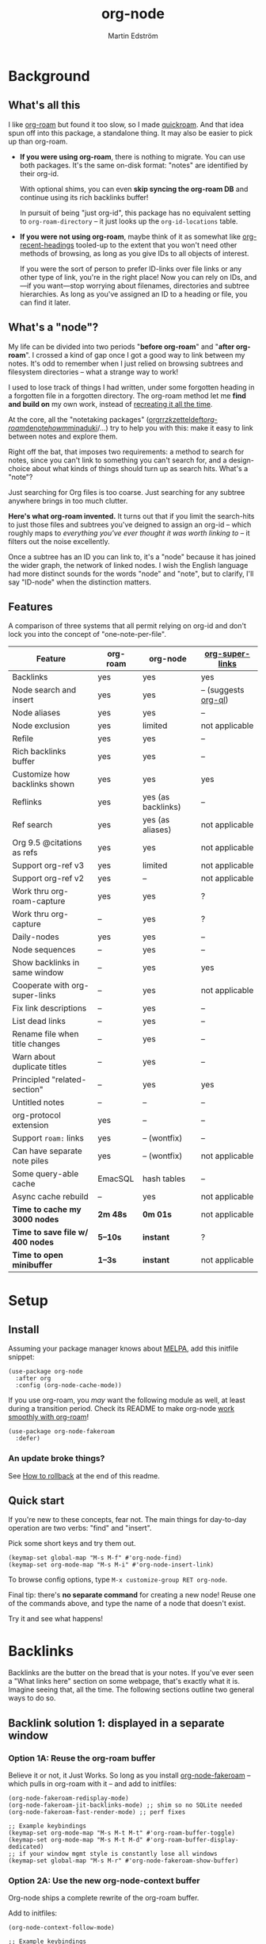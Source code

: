 #+TITLE: org-node
#+AUTHOR: Martin Edström
#+EMAIL: meedstrom91@gmail.com
#+STARTUP: content
#+EXPORT_FILE_NAME: org-node
#+TEXINFO_DIR_CATEGORY: Emacs
#+TEXINFO_DIR_TITLE: Org-node: (org-node).
#+TEXINFO_DIR_DESC: Link org-id entries into a network.
* News for v3 :noexport:
A lot of code has been spun into a new library https://github.com/meedstrom/indexed, now a dependency.  Reduces codebase by 25--33%.  This may allow other projects to create interesting stuff without org-node.

Not much new features in v3 -- it mainly throws out a lot of plumbing.

Update initfiles when you can.  Direct renames:

| Old user option                | New user option          |
|--------------------------------+--------------------------|
| org-node-extra-id-dirs         | indexed-org-dirs         |
| org-node-extra-id-dirs-exclude | indexed-org-dirs-exclude |
| org-node-link-types            | indexed-seek-link-types  |

Also (you'll get messages about it) enable two modes before =org-node-cache-mode=:

#+begin_src elisp
(indexed-roam-mode)
(indexed-updater-mode)
(org-node-cache-mode)
#+end_src

The hope is to eventually remove =org-node-cache-mode=, but we're not there yet.

Node seqs, if you use them, now require turning on explicitly.

#+begin_src elisp
(org-node-seq-mode)
#+end_src

For reference, check out the full list of obsoletions near the bottom of file [[https://github.com/meedstrom/org-node/blob/2504b7f0a8848c0fbc3dcddc2d1edeb0adbbc9ac/org-node-changes.el][org-node-changes.el]].

* News for v2 :noexport:
# Must use #+HTML oneliner because ox-texinfo does not understand #+BEGIN_HTML, and GitHub's org parser does not understand #+BEGIN_EXPORT HTML.
#+HTML: <a href="https://repology.org/project/emacs%3Aorg-node/versions"> <img src="https://repology.org/badge/vertical-allrepos/emacs%3Aorg-node.svg" alt="Packaging status" align="right"> </a>

Version 2.0 is out, with two major features:

- backlink drawers!
- context buffers!

Feedback welcome.

(UPDATE: v2.2.1 fixes the backlink drawers, didn't /quite/ work right and could trigger an infinite loop freezing Emacs)

** Upgrade notice

- Emacs 29+ required

- If you were using *org-node 1.8.7 or older (November 2024)*, you'll have a smoother ride if you:

  1. first upgrade to the latest in [[https://github.com/meedstrom/org-node/tree/v1.9][v1.9 branch]] (with dependency [[https://github.com/meedstrom/el-job/tree/v0.3][el-job v0.3]]),
  2. deal with any transitional warnings,
  3. /then/ upgrade to the latest version (which is the [[https://github.com/meedstrom/org-node/branches][main branch]]).

  Or skip all that, and just check that you're not using any of [[https://github.com/meedstrom/org-node/blob/v1.9/org-node-changes.el#L140][these aliases]].

** Backlinks drawer

Users of =org-node-backlink-mode= can now choose whether it should generate multiline drawers or the old default, a single property line.

These drawers are inspired by [[https://github.com/toshism/org-super-links][org-super-links]].  To demonstrate, instead of this (a property line):

#+begin_example
,* My problems in life
:PROPERTIES:
:CREATED: [2023-Dec-25 17:20]
:ID: 4323245
:BACKLINKS: [[id:123456][Relationships]] [[id:235611][Feelings]]
:END:

Blah blah blah
#+end_example

you can now have this (a drawer):

#+begin_example
,* My problems in life
:PROPERTIES:
:CREATED: [2023-Dec-25 17:20]
:ID: 4323245
:END:
:BACKLINKS:
[2025-Jan-05 01:57] <- [[id:123456][Relationships]]
[2025-Feb-26 10:29] <- [[id:235611][Feelings]]
:END:

Blah blah blah
#+end_example

The choice is controlled by variable =org-node-backlink-do-drawers=, which defaults to t.

To transition all files, you can run these two commands:

: M-x org-node-backlink-mass-delete-props
: M-x org-node-backlink-mass-update-drawers

See what can be customized:

: M-x customize-group RET org-node-backlink

** Context buffers

The new context buffer replaces org-roam buffer, and with it, much of [[https://github.com/meedstrom/org-node-fakeroam][org-node-fakeroam]].

Some direct substitutes:

| New                              | Old (dependent on org-roam)           |
|----------------------------------+---------------------------------------|
| =org-node-context-raise=           | =org-node-fakeroam-show-buffer=         |
| =org-node-context-toggle=          | =org-roam-buffer-toggle=                |
| =org-node-context-follow-mode=     | =org-node-fakeroam-redisplay-mode=      |
| =org-node-context-persist-on-disk= | =org-node-fakeroam-fast-render-persist= |

You no longer need these:
- Minor mode =org-node-fakeroam-jit-backlinks-mode=
- Minor mode =org-node-fakeroam-fast-render-mode=

MISSING features for now:
- org-roam's "node-dedicated" buffers
- grep sections (but see command =org-node-grep=)

See what can be customized:

: M-x customize-group RET org-node-context

** Incompatible changes

1. Dropped support for Emacs 28.
   - Discovered that it likely has not worked for a while anyway.
   - If you're on Emacs 28, you could try [[https://github.com/meedstrom/org-node/tree/v1.9][org-node v1.9]] (with dependency [[https://github.com/meedstrom/el-job/tree/v0.3][el-job v0.3]] on latest commit within that branch), but no guarantees.  Or---since you're probably a Debian user---get Emacs 30 which recently landed in Debian trixie.
2. Removed a number of [[https://github.com/meedstrom/org-node/blob/v1.9/org-node-changes.el#L140][deprecated aliases]].
3. Bumped dependency [[https://github.com/meedstrom/el-job][el-job]] to the just-released v1.0.
4. Struct type =org-node-link= removed.
   - A link is now a plist, so use e.g. =(plist-get LINK :pos)= instead of =(org-node-link-pos LINK)=.
5. New option =org-node-backlink-do-drawers= implies a different default behavior from before, but a message will be printed to help you out.
   - Default was changed because timestamps are hard to reconstruct later -- so it's better that they are opt-out than opt-in.

* Background
** What's all this

I like [[https://github.com/org-roam/org-roam][org-roam]] but found it too slow, so I made [[https://github.com/meedstrom/quickroam][quickroam]].  And that idea spun off into this package, a standalone thing.  It may also be easier to pick up than org-roam.

- *If you were using org-roam*, there is nothing to migrate.  You can use both packages.  It's the same on-disk format: "notes" are identified by their org-id.

  With optional shims, you can even *skip syncing the org-roam DB* and continue using its rich backlinks buffer!

  In pursuit of being "just org-id", this package has no equivalent setting to =org-roam-directory= -- it just looks up the =org-id-locations= table.

- *If you were not using org-roam*, maybe think of it as somewhat like [[https://github.com/alphapapa/org-recent-headings][org-recent-headings]] tooled-up to the extent that you won't need other methods of browsing, as long as you give IDs to all objects of interest.

  If you were the sort of person to prefer ID-links over file links or any other type of link, you're in the right place!  Now you can rely on IDs, and---if you want---stop worrying about filenames, directories and subtree hierarchies.  As long as you've assigned an ID to a heading or file, you can find it later.

** What's a "node"?

My life can be divided into two periods "*before org-roam*" and "*after org-roam*".  I crossed a kind of gap once I got a good way to link between my notes.  It's odd to remember when I just relied on browsing subtrees and filesystem directories -- what a strange way to work!

I used to lose track of things I had written, under some forgotten heading in a forgotten file in a forgotten directory.  The org-roam method let me *find and build on* my own work, instead of [[https://en.wikipedia.org/wiki/Cryptomnesia][recreating it all the time]].

At the core, all the "notetaking packages" ([[https://github.com/rtrppl/orgrr][orgrr]]/[[https://github.com/localauthor/zk][zk]]/[[https://github.com/EFLS/zetteldeft][zetteldeft]]/[[https://github.com/org-roam/org-roam][org-roam]]/[[https://github.com/protesilaos/denote][denote]]/[[https://github.com/kaorahi/howm][howm]]/[[https://github.com/kisaragi-hiu/minaduki][minaduki]]/...) try to help you with this: make it easy to link between notes and explore them.

Right off the bat, that imposes two requirements: a method to search for notes, since you can't link to something you can't search for, and a design-choice about what kinds of things should turn up as search hits.  What's a "note"?

Just searching for Org files is too coarse.  Just searching for any subtree anywhere brings in too much clutter.

*Here's what org-roam invented.*  It turns out that if you limit the search-hits to just those files and subtrees you've deigned to assign an org-id -- which roughly maps to /everything you've ever thought it was worth linking to/ -- it filters out the noise excellently.

Once a subtree has an ID you can link to, it's a "node" because it has joined the wider graph, the network of linked nodes.  I wish the English language had more distinct sounds for the words "node" and "note", but to clarify, I'll say "ID-node" when the distinction matters.

** Features

A comparison of three systems that all permit relying on org-id and don't lock you into the concept of "one-note-per-file".

| Feature                        | org-roam | org-node           | [[https://github.com/toshism/org-super-links][org-super-links]]      |
|--------------------------------+----------+--------------------+----------------------|
| Backlinks                      | yes      | yes                | yes                  |
| Node search and insert         | yes      | yes                | -- (suggests [[https://github.com/alphapapa/org-ql][org-ql]]) |
| Node aliases                   | yes      | yes                | --                   |
| Node exclusion                 | yes      | limited            | not applicable       |
| Refile                         | yes      | yes                | --                   |
| Rich backlinks buffer          | yes      | yes                | --                   |
| Customize how backlinks shown  | yes      | yes                | yes                  |
| Reflinks                       | yes      | yes (as backlinks) | --                   |
| Ref search                     | yes      | yes (as aliases)   | not applicable       |
| Org 9.5 @citations as refs     | yes      | yes                | not applicable       |
| Support org-ref v3             | yes      | limited            | not applicable       |
| Support org-ref v2             | yes      | --                 | not applicable       |
| Work thru org-roam-capture     | yes      | yes                | ?                    |
| Work thru org-capture          | --       | yes                | ?                    |
| Daily-nodes                    | yes      | yes                | --                   |
| Node sequences                 | --       | yes                | --                   |
| Show backlinks in same window  | --       | yes                | yes                  |
| Cooperate with org-super-links | --       | yes                | not applicable       |
| Fix link descriptions          | --       | yes                | --                   |
| List dead links                | --       | yes                | --                   |
| Rename file when title changes | --       | yes                | --                   |
| Warn about duplicate titles    | --       | yes                | --                   |
| Principled "related-section"   | --       | yes                | yes                  |
| Untitled notes                 | --       | --                 | --                   |
| org-protocol extension         | yes      | --                 | --                   |
| Support =roam:= links            | yes      | -- (wontfix)       | --                   |
| Can have separate note piles   | yes      | -- (wontfix)       | not applicable       |
|--------------------------------+----------+--------------------+----------------------|
| Some query-able cache          | EmacSQL  | hash tables        | --                   |
| Async cache rebuild            | --       | yes                | not applicable       |
| *Time to cache my 3000 nodes*    | *2m 48s*   | *0m 01s*             | not applicable       |
| *Time to save file w/ 400 nodes* | *5--10s*   | *instant*            | ?                    |
| *Time to open minibuffer*        | *1--3s*    | *instant*            | not applicable       |

* Setup
** Install

Assuming your package manager knows about [[https://melpa.org/#/getting-started][MELPA]], add this initfile snippet:

#+begin_src elisp
(use-package org-node
  :after org
  :config (org-node-cache-mode))
#+end_src

If you use org-roam, you /may/ want the following module as well, at least during a transition period.  Check its README to make org-node [[https://github.com/meedstrom/org-node-fakeroam][work smoothly with org-roam]]!

#+begin_src elisp
(use-package org-node-fakeroam
  :defer)
#+end_src

*** An update broke things?
See [[https://github.com/meedstrom/org-node#appendix-ii-how-to-rollback][How to rollback]] at the end of this readme.

** Quick start

If you're new to these concepts, fear not.  The main things for day-to-day operation are two verbs: "find" and "insert".

Pick some short keys and try them out.

#+begin_src elisp
(keymap-set global-map "M-s M-f" #'org-node-find)
(keymap-set org-mode-map "M-s M-i" #'org-node-insert-link)
#+end_src

To browse config options, type =M-x customize-group RET org-node=.

Final tip: there's *no separate command* for creating a new node!  Reuse one of the commands above, and type the name of a node that doesn't exist.

Try it and see what happens!

* Backlinks
Backlinks are the butter on the bread that is your notes.  If you've ever seen a "What links here" section on some webpage, that's exactly what it is.  Imagine seeing that, all the time.  The following sections outline two general ways to do so.

** Backlink solution 1: displayed in a separate window
*** Option 1A: Reuse the org-roam buffer
Believe it or not, it Just Works.  So long as you install [[https://github.com/meedstrom/org-node-fakeroam][org-node-fakeroam]] -- which pulls in org-roam with it -- and add to initfiles:

#+begin_src elisp
(org-node-fakeroam-redisplay-mode)
(org-node-fakeroam-jit-backlinks-mode) ;; shim so no SQLite needed
(org-node-fakeroam-fast-render-mode) ;; perf fixes

;; Example keybindings
(keymap-set org-mode-map "M-s M-t M-t" #'org-roam-buffer-toggle)
(keymap-set org-mode-map "M-s M-t M-d" #'org-roam-buffer-display-dedicated)
;; if your window mgmt style is constantly lose all windows
(keymap-set global-map "M-s M-r" #'org-node-fakeroam-show-buffer)
#+end_src

*** Option 2A: Use the new org-node-context buffer

Org-node ships a complete rewrite of the org-roam buffer.

Add to initfiles:

#+begin_src elisp
(org-node-context-follow-mode)

;; Example keybindings
(keymap-set org-mode-map "M-s M-t" #'org-node-context-toggle)
;; if your window mgmt style is constantly lose all windows
(keymap-set global-map "M-s M-r" #'org-node-context-raise)
#+end_src

** Backlink solution 2: Print inside the file
I rarely have the screen space to display a backlink buffer.  Because it needs my active involvement to keep visible, I go long periods seeing no backlinks.

A complementary solution, which can also stand alone, is to have the backlinks /written into/ the file, on an Org property line or in a drawer.

*** Option 2A: Automatic =:BACKLINKS:= property

Add to initfiles:

#+begin_src elisp
(setq org-node-backlink-do-drawers nil)
(org-node-backlink-mode)
#+end_src

For a first-time run, type =M-x org-node-backlink-mass-update-props=.  (Don't worry if you change your mind; undo with =M-x org-node-backlink-mass-delete-props=.)

NOTE 1: To be clear, this mode never generates new IDs.  That's your own business.  This only adds/edits =:BACKLINKS:= properties.

That also means that *not all links create a backlink,* only links located in an entry that has an ID.  After all, there must be something to link back to.

NOTE 2:  People who prefer to hard-wrap text, instead of enabling =visual-line-mode= or similar, may prefer Option 2B.

*** Option 2B: Automatic =:BACKLINKS:...:END:= drawer

Same as Option 2A, but uses a multiline drawer.

For a first-time run, type =M-x org-node-backlink-mass-update-drawers=.  (Don't worry if you change your mind; undo with =M-x org-node-mass-delete-drawers=.)

Then add to initfiles:

#+begin_src elisp
(org-node-backlink-mode)
#+end_src

*** Option 2C: Semi-automatic =:BACKLINKS:...:END:= drawer

If you were previously using [[https://github.com/toshism/org-super-links][org-super-links]], you can continue letting it manage them, and leave org-node out of the matter.

Just add to initfiles:

#+begin_src elisp
(add-hook 'org-node-insert-link-hook
          #'org-super-links-convert-link-to-super)
#+end_src

Now, you have some bonus tools:

- 1. You can list any dead forward-links to fix them manually:

  =M-x org-node-list-dead-links=

- 2. You can add all missing backlinks in bulk:

  =M-x org-node-backlink-mass-update-drawers=

The second command may be useful as a starting point if you're new to org-super-links, pre-populating the notes you already have.

However, when you have pre-existing drawers... *MAKE A FULL BACKUP* before trying it!

Org-node has a different usage in mind than org-super-links.  You may be accustomed to having old manually formatted and sorted drawers.

Running aforementioned command *may re-sort your backlinks and re-format their appearance into something you don't want*; double-check the following options:

- =org-node-backlink-drawer-sorter=
- =org-node-backlink-drawer-formatter=

Finally, lines without a proper Org link like =[[id:foo][bar]]= are *deleted*, which would mean *destroying any timestamp within.*

* Misc
** Manage org-id-locations

Ever run into "ID not found" situations?  Org-node gives you an extra way to feed data to org-id, as [[http://edstrom.dev/wjwrl/taking-ownership-of-org-id][I find clumsy the built-in options]].

Example setting:

#+begin_src elisp
(setq org-node-extra-id-dirs
      '("~/org/"
        "~/Syncthing/"
        "/mnt/stuff/"))
#+end_src

Do a =M-x org-node-reset= and see if it can find your notes now.

*** Undoing a Roam hack

If you have org-roam loaded, but no longer update the DB, opening a link can sometimes send you to an outdated file path due to [[https://github.com/org-roam/org-roam/blob/2a630476b3d49d7106f582e7f62b515c62430714/org-roam-id.el#L91][a line in org-roam-id.el]] that causes org-id to /preferentially/ look up the org-roam DB instead of org-id's own table!

Either revert that with the following snippet, or if the extension [[https://github.com/meedstrom/org-node-fakeroam][org-node-fakeroam]] covers your needs, simply delete the DB (normally located at "~/.emacs.d/org-roam.db").

#+begin_src elisp
;; Undo a Roam override
(with-eval-after-load 'org-roam-id
  (org-link-set-parameters
   ;; This was default value at least from Org 9.1 to 9.7+
   "id" :follow #'org-id-open :store #'org-id-store-link-maybe))
#+end_src

** Exclude uninteresting nodes

One user had over a thousand project-nodes, but only just began to do a knowledge base, and wished to avoid seeing the project nodes.

This could work by---for example---excluding anything tagged "project" or perhaps anything that has a TODO state.  This excludes both:

#+begin_src elisp
(setq org-node-filter-fn
      (lambda (node)
        (not
         (or (indexed-todo-state node)
             (member "project" (indexed-tags node))
             (indexed-property "ROAM_EXCLUDE" node)))))
#+end_src

Or you could go with a whitelist approach, to show only nodes from a certain directory we'll call "my-personal-wiki":

#+begin_src elisp
(setq org-node-filter-fn
      (lambda (node)
        (and (string-search "/my-personal-wiki/" (indexed-file-name node))
             (not (indexed-property "ROAM_EXCLUDE" node)))))
#+end_src

(NB: if you don't know what =ROAM_EXCLUDE= is, feel free to omit that clause)

*** Limitation: =ROAM_EXCLUDE=

Let's say you have a big archive file, fulla IDs, and you want all the nodes within out of sight.

# (simply giving it the file name extension =.org_archive= would do it)

Putting a =:ROAM_EXCLUDE: t= at the top won't do it, because unlike in org-roam, *child ID nodes of an excluded node are not excluded!*  The =org-node-filter-fn= applies its ruleset to each node in isolation.

However, nodes in isolation do still have inherited tags.  So you can exploit that, or the outline path or file name.

It works well for me to filter out any file or directory that happens to contain "archive" in the name:

#+begin_src elisp
(setq org-node-filter-fn
      (lambda (node)
        (not (string-search "archive" (indexed-file-name node)))))
#+end_src

Or put something like =#+filetags: :hide_node:= at the top of each file, and set:

#+begin_src elisp
(setq org-node-filter-fn
      (lambda (node)
        (not (member "hide_node" (indexed-tags node)))))
#+end_src

** Org-capture

You may have heard that org-roam has a set of meta-capture templates: the =org-roam-capture-templates=.

People who understand the magic of capture templates, they may take this in stride.  Me, I never felt confident using a second-order abstraction over an already leaky abstraction.

Can we just use vanilla org-capture?  That'd be less scary.  The answer is yes!

The secret sauce is =(function org-node-capture-target)=:

#+begin_src elisp
(setq org-capture-templates
      '(("i" "Capture into ID node"
         plain (function org-node-capture-target) nil
         :empty-lines-after 1)

        ("j" "Jump to ID node"
         plain (function org-node-capture-target) nil
         :jump-to-captured t
         :immediate-finish t)

        ;; Sometimes handy after `org-node-insert-link', to
        ;; make a stub you plan to fill in later, without
        ;; leaving the current buffer for now
        ("s" "Make quick stub ID node"
         plain (function org-node-capture-target) nil
         :immediate-finish t)))
#+end_src

With that done, you can optionally configure the everyday commands =org-node-find= & =org-node-insert-link= to outsource to org-capture when they try to create new nodes:

#+begin_src elisp
(setq org-node-creation-fn #'org-capture)
#+end_src

That last optional functionality may be confusing if I describe it -- better you give it a spin and see if you like.

** Completion-at-point
To complete words at point into known node titles:

#+begin_src elisp
(org-node-complete-at-point-mode)
(setq org-roam-completion-everywhere nil) ;; Prevent Roam's variant
#+end_src

** FAQ: Any analogue to =org-roam-node-display-template=?

To customize how the nodes look in the minibuffer, configure =org-node-affixation-fn=:

    : M-x customize-variable RET org-node-affixation-fn

A related option is =org-node-alter-candidates=, which lets you match against the annotations as well as the title:

#+begin_src elisp
(setq org-node-alter-candidates t)
#+end_src

** Grep

If you have Ripgrep installed on the computer, and [[https://github.com/minad/consult][Consult]] installed on Emacs, you can use this command to grep across all your Org files at any time.

#+begin_src elisp
(keymap-set global-map "M-s M-g" #'org-node-grep)
#+end_src

This can be a power tool for mass edits.  Say you want to rename some Org tag =:math:= to =:Math:= absolutely everywhere.  Then you could follow a procedure such as:

1. Use =org-node-grep= and type =:math:=
2. Use =embark-export= (from package [[https://github.com/oantolin/embark][Embark]])
3. Use =wgrep-change-to-wgrep-mode= (from package [[https://github.com/mhayashi1120/Emacs-wgrep][wgrep]])
4. Do a query-replace (~M-%~) to replace all =:math:= with =:Math:=
5. Type ~C-c C-c~ to apply the changes

** Let org-open-at-point detect refs

(For background, consult the docstring of =org-node-link-types=.)

Say there's a link to a web URL, and you've forgotten you also have a node listing that exact URL in its =ROAM_REFS= property.

Wouldn't it be nice if, clicking on that link, you automatically visit that node first instead of being sent to the web?  Here you go:

#+begin_src elisp
(add-hook 'org-open-at-point-functions
          #'org-node-try-visit-ref-node)
#+end_src

** Limitation: TRAMP
Working with files over TRAMP is unsupported for now.  Org-node tries to be very fast, often nulling =file-name-handler-alist=, which TRAMP needs.

The best way to change this is to [[https://github.com/meedstrom/org-node/issues][file an issue]] to show you care :-)

** Limitation: Encryption
Encrypted nodes probably won't be found.  As with TRAMP, file an issue.

** Limitation: Unique titles
If two ID-nodes exist with the same title, one of them disappears from minibuffer completions.

That's just the nature of completion.  Much can be said for embracing the uniqueness constraint, and org-node will print messages about collisions.

Anyway... there's a workaround.  Assuming you leave =org-node-affixation-fn= at its default setting, adding this to initfiles tends to do the trick:

#+begin_src elisp
(setq org-node-alter-candidates t)
#+end_src

This lets you match against the node outline path and not only the title, which resolves most conflicts given that the most likely source of conflict is subheadings in disparate files, that happen to be named the same.  [[https://fosstodon.org/@nickanderson/112249581810196258][Some people]] make this trick part of their workflow.

NB: for users of =org-node-complete-at-point-mode=, this workaround won't help those completions.  With some luck you'll rarely insert the wrong link, but it's worth being aware. ([[https://github.com/meedstrom/org-node/issues/62][#62]])

** Limitation: Org-ref

Org-node supports the Org 9.5 @citations, but not fully the aftermarket [[https://github.com/jkitchin/org-ref][org-ref]] &citations that emulate LaTeX look-and-feel, because it would double the time taken by =M-x org-node-reset=.

What works is bracketed Org-ref v3 citations that start with "cite", e.g. =[[citep:...]]=, =[[citealt:...]]=, =[[citeauthor:...]]=, since indexed-org-parser.el is able to pick them up for free.

What doesn't work is e.g. =[[bibentry:...]]= since it doesn't start with "cite", nor plain =citep:...= since it is not wrapped in brackets.

If you need more of Org-ref, you have at least two options:

- Use org-roam - see discussions on boosting its performance [[https://org-roam.discourse.group/t/rewriting-org-roam-node-list-for-speed-it-is-not-sqlite/3475/92][here]] and [[https://org-roam.discourse.group/t/improving-performance-of-node-find-et-al/3326/33][here]]

- Get your elbows dirty and try to revive the archived branch [[https://github.com/meedstrom/org-node/branches]["orgref"]], see [[https://github.com/meedstrom/org-node/commit/90b0e503ac75428a5d3ca6a4c8c51b5e075064d3][relevant commit]].

** Toolbox

Basic commands:

- =org-node-find=
- =org-node-insert-link=
- =org-node-insert-transclusion=
- =org-node-insert-transclusion-as-subtree=
- =org-node-visit-random=
- =org-node-refile=
- =org-node-context-raise=
- =org-node-context-toggle=
- =org-node-seq-dispatch=
  - Browse node series -- see README
- =org-node-extract-subtree=
  - A bizarro counterpart to =org-roam-extract-subtree=.  Export the subtree at point into a file-level node, *leave a link in the outline parent of where the subtree was*, and show the new file as current buffer.
- =org-node-nodeify-entry=
  - (Trivial) Give an ID to the subtree at point, and run the hook =org-node-creation-hook=
- =org-node-insert-heading=
  - (Trivial) Shortcut for =org-insert-heading= + =org-node-nodeify-entry=
- =org-node-grep=
  - (Requires [[https://github.com/minad/consult][consult]]) Grep across all known Org files.

Rarer commands:

- =org-node-rewrite-links-ask=
  - Look for link descriptions that got out of sync with the corresponding node title, then prompt at each link to update it

- =org-node-rename-file-by-title=
  - Auto-rename the file based on the current =#+title= or first heading
    - Can be run manually or placed on =after-save-hook=!  When run as a hook, it is conservative, doing nothing until you configure =org-node-renames-allowed-dirs=.
    - *Please note* that if your filenames have datestamp prefixes, like org-roam's default behavior of making filenames such as =20240831143302-node_title.org=, it is important to get =org-node-datestamp-format= right or it *may clobber a pre-existing datestamp*.

      A message is printed about the rename, but it's easy to miss.

- =org-node-list-dead-links=
  - List links where the destination ID could not be found

- =org-node-lint-all-files=
  - Can help you fix a broken setup: it runs org-lint on all known files and generates a report of Org syntax problems, for you to correct manually.

    Org-node [[https://github.com/meedstrom/org-node/issues/8#issuecomment-2101316447][assumes all files have valid syntax]], but many of the reported problems are survivable.

- =org-node-list-reflinks=
  - List all links that aren't =id:= links.  Also includes citations, even though they are technically not links.

- =org-node-list-feedback-arcs=
  - (Requires GNU R, with R packages stringr, readr and igraph)

    Explore [[https://en.wikipedia.org/wiki/Feedback_arc_set][feedback arcs]] in your ID link network.  Can work as a sort of [[https://edstrom.dev/zvjjm/slipbox-workflow#ttqyc][occasional QA routine]].

- =org-node-rename-asset-and-rewrite-links=
  - Interactively rename an asset such as an image file and try to update all Org links to them.  Requires [[https://github.com/mhayashi1120/Emacs-wgrep][wgrep]].
    - NOTE: It prompts you for a certain root directory, and then only looks for links in there, and in sub and sub-subdirectories and so on -- but won't find a link elsewhere.

      Like if you have Org files under /mnt linking to assets in /home, then those links won't be updated.  Or if you choose ~/org/some-subdir as the root directory, then links in ~/org/file.org will not update.  So choose ~/org as the root even if you are renaming something in a subdir.

Rarer commands for org-node-backlink-mode:

- =org-node-backlink-mass-update-drawers=
- =org-node-backlink-mass-update-props=
- =org-node-backlink-mass-delete-drawers=
- =org-node-backlink-mass-delete-props=
- =org-node-backlink-fix-buffer=

** Experimental: Node sequences
Do you already know about "daily-notes"?  Then get started with a keybinding such as:

#+begin_src elisp
(keymap-set global-map "M-s M-s" #'org-node-seq-dispatch)
#+end_src

and configure =org-node-seq-defs=.  See [[https://github.com/meedstrom/org-node/wiki/Configuring-node-sequences][wiki]] for premade examples.

*** What are node seqs?
It's easiest to explain node sequences if we use "daily-notes" (aka "dailies") as an example.

Org-roam's idea of a "daily-note" is the same as an [[https://github.com/bastibe/org-journal][org-journal]] entry: a file/entry where the title is just today's date.

You don't need software for that basic idea, only to make it extra convenient to navigate them and jump back and forth in the series.

Thus, fundamentally, any "journal" or "dailies" software are just operating on a sorted series to navigate through.  A node sequence.  You could have sequences for, let's say, historical events, Star Trek episodes, your school curriculum...

* Appendix
** Appendix I: Rosetta stone

API cheatsheet between org-roam and org-node.

| Action                                  | org-roam                        | org-node                              |
|-----------------------------------------+---------------------------------+---------------------------------------|
| Get ID near point                       | =(org-roam-id-at-point)=          | =(org-entry-get-with-inheritance "ID")= |
| Get node at point                       | =(org-roam-node-at-point)=        | =(org-node-at-point)=                   |
| Prompt user to pick a node              | =(org-roam-node-read)=            | =(org-node-read)=                       |
| Get node by ID                          |                                 | =(org-node-by-id ID)=                   |
| Get list of files                       | =(org-roam-list-files)=           | =(indexed-org-files)=                     |
| Get nodes in a file                     |                                 | =(indexed-entries-in FILES)=            |
| Get backlink objects                    | =(org-roam-backlinks-get NODE)=   | =(indexed-id-links-to NODE)=            |
| Get reflink objects                     | =(org-roam-reflinks-get NODE)=    | =(indexed-roam-reflinks-to NODE)=            |
| Get title                               | =(org-roam-node-title NODE)=      | =(indexed-title NODE)=                  |
| Get title of file where NODE is         | =(org-roam-node-file-title NODE)= | =(indexed-file-title NODE)=             |
| Get title /or/ name of file where NODE is |                                 | =(indexed-file-title-or-basename NODE)= |
| Get full path to file where NODE is     | =(org-roam-node-file NODE)=       | =(indexed-file-name NODE)=                   |
| Get ID                                  | =(org-roam-node-id NODE)=         | =(indexed-id NODE)=                     |
| Get tags                                | =(org-roam-node-tags NODE)=       | =(indexed-tags NODE)=                   |
| Get tags (local only)                   |                                 | =(indexed-tags-local NODE)=             |
| Get tags (inherited only)               |                                 | =(indexed-tags-inherited NODE)=         |
| Get outline level                       | =(org-roam-node-level NODE)=      | =(indexed-level NODE)=                  |
| Get char position                       | =(org-roam-node-point NODE)=      | =(indexed-pos NODE)=                    |
| Get line number                         |                                 | =(indexed-lnum NODE)=                   |
| Get properties                          | =(org-roam-node-properties NODE)= | =(indexed-properties NODE)=             |
| Get subtree TODO state                  | =(org-roam-node-todo NODE)=       | =(indexed-todo-state NODE)=                   |
| Get subtree SCHEDULED                   | =(org-roam-node-scheduled NODE)=  | =(indexed-scheduled NODE)=              |
| Get subtree DEADLINE                    | =(org-roam-node-deadline NODE)=   | =(indexed-deadline NODE)=               |
| Get subtree priority                    | =(org-roam-node-priority NODE)=   | =(indexed-priority NODE)=               |
| Get outline-path                        | =(org-roam-node-olp NODE)=        | =(indexed-olpath NODE)=                 |
| Get =ROAM_REFS=                           | =(org-roam-node-refs NODE)=       | =(indexed-roam-refs NODE)=              |
| Get =ROAM_ALIASES=                        | =(org-roam-node-aliases NODE)=    | =(indexed-property "ROAM_ALIASES" NODE)= |
| Get =ROAM_EXCLUDE=                        |                                 | =(indexed-property "ROAM_EXCLUDE" NODE)= |
| Ensure fresh data                       | =(org-roam-db-sync)=              | =(org-node-cache-ensure t t)=           |

** Appendix II: How to rollback

Instructions to downgrade to [[https://github.com/meedstrom/org-node/tags][an older version]], let's say 1.6.2.

With [[https://github.com/quelpa/quelpa][Quelpa]]:
#+begin_src elisp
(use-package org-node
  :quelpa (org-node :fetcher github :repo "meedstrom/org-node"
                    :branch "v1.6"))
#+end_src

With [[https://github.com/slotThe/vc-use-package][vc-use-package]] on Emacs 29:
#+begin_src elisp
(use-package org-node
  :vc (:fetcher github :repo "meedstrom/org-node"
       :branch "v1.6"))
#+end_src

With built-in =:vc= on Emacs 30+ (but note default value of =use-package-vc-prefer-newest= means you never update, since it is not aware of Git tags):
#+begin_src elisp
(use-package org-node
  :vc (:url "https://github.com/meedstrom/org-node"
       :branch "v1.6"))
#+end_src

With [[https://github.com/progfolio/elpaca][Elpaca]] as follows.  Note that recipe changes only take effect after you do =M-x elpaca-delete= and it re-clones -- the idea is that Elpaca users will prefer to do it manually.

#+begin_src elisp
(use-package org-node
  :ensure (:fetcher github :repo "meedstrom/org-node"
           :branch "v1.6"))
#+end_src

...Elpaca can also target an exact version tag.  Package manager of the future, it is:

#+begin_src elisp
(use-package org-node
  :ensure (:fetcher github :repo "meedstrom/org-node"
           :tag "1.6.2"))
#+end_src

With [[https://github.com/radian-software/straight.el][Straight]]:

#+begin_src elisp
(use-package org-node
  :straight (org-node :type git :host github :repo "meedstrom/org-node"
                      :branch "v1.6"))
#+end_src
** Appendix III: Random tips

Org-roam shipped the optional =(require '=org-roam-export)=, a patch to fix =id:= links in HTML export.

Good news, upstream fixed the root of the issue in 5e9953fa0!  Update Org to 9.7+, then set this.

: (setq org-html-prefer-user-labels t)
